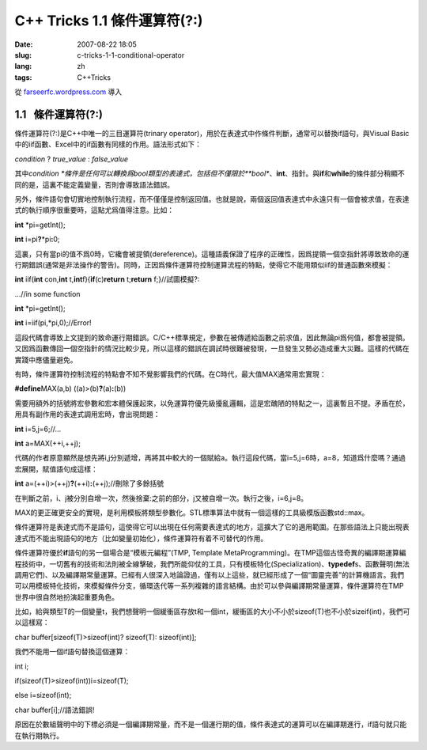 C++ Tricks 1.1	條件運算符(?:)
##########################################################
:date: 2007-08-22 18:05
:slug: c-tricks-1-1-conditional-operator
:lang: zh
:tags: C++Tricks

從 `farseerfc.wordpress.com <http://farseerfc.wordpress.com/>`_ 導入



1.1   條件運算符(?:)
----------------------------------------

條件運算符(?:)是C++中唯一的三目運算符(trinary
operator)，用於在表達式中作條件判斷，通常可以替換if語句，與Visual
Basic中的iif函數、Excel中的if函數有同樣的作用。語法形式如下：

\ *condition*\  ? *true\_value* : *false\_value*\ 

其中\ *condition
*\ 條件是任何可以轉換爲bool類型的表達式，包括但不僅限於\ **bool**\ 、\ **int**\ 、指針。與\ **if**\ 和\ **while**\ 的條件部分稍顯不同的是，這裏不能定義變量，否則會導致語法錯誤。

另外，條件語句會切實地控制執行流程，而不僅僅是控制返回值。也就是說，兩個返回值表達式中永遠只有一個會被求值，在表達式的執行順序很重要時，這點尤爲值得注意。比如：

\ **int**\  \*pi=getInt();

\ **int**\  i=pi\ **?**\ \*pi\ **:**\ 0;

這裏，只有當pi的值不爲0時，它纔會被提領(dereference)。這種語義保證了程序的正確性，因爲提領一個空指針將導致致命的運行期錯誤(通常是非法操作的警告)。同時，正因爲條件運算符控制運算流程的特點，使得它不能用類似iif的普通函數來模擬：

\ **int**\  iif(\ **int**\  con,\ **int**\  t,\ **int**\ 
f){\ **if**\ (c)\ **return**\  t;\ **return**\  f;}//試圖模擬?:

…//in some function

\ **int**\  \*pi=getInt();

\ **int**\  i=iif(pi,\*pi,0);//Error!

這段代碼會導致上文提到的致命運行期錯誤。C/C++標準規定，參數在被傳遞給函數之前求值，因此無論pi爲何值，都會被提領。又因爲函數傳回一個空指針的情況比較少見，所以這樣的錯誤在調試時很難被發現，一旦發生又勢必造成重大災難。這樣的代碼在實踐中應儘量避免。

 

有時，條件運算符控制流程的特點會不知不覺影響我們的代碼。在C時代，最大值MAX通常用宏實現：

\ **#define**\ MAX(a,b) ((a)>(b)\ **?**\ (a)\ **:**\ (b))

需要用額外的括號將宏參數和宏本體保護起來，以免運算符優先級擾亂邏輯，這是宏醜陋的特點之一，這裏暫且不提。矛盾在於，用具有副作用的表達式調用宏時，會出現問題：

\ **int**\  i=5,j=6;//…

\ **int**\  a=MAX(++i,++j);

代碼的作者原意顯然是想先將i,j分別遞增，再將其中較大的一個賦給a。執行這段代碼，當i=5,j=6時，a=8，知道爲什麼嗎？通過宏展開，賦值語句成這樣：

\ **int**\  a=(++i)>(++j)\ **?**\ (++i)\ **:**\ (++j);//刪除了多餘括號

在判斷之前，i、j被分別自增一次，然後捨棄:之前的部分，j又被自增一次。執行之後，i=6,j=8。

MAX的更正確更安全的實現，是利用模板將類型參數化。STL標準算法中就有一個這樣的工具級模版函數std::max。

 

條件運算符是表達式而不是語句，這使得它可以出現在任何需要表達式的地方，這擴大了它的適用範圍。在那些語法上只能出現表達式而不能出現語句的地方（比如變量初始化），條件運算符有着不可替代的作用。

條件運算符優於\ **if**\ 語句的另一個場合是“模板元編程”(TMP, Template
MetaProgramming)。在TMP這個古怪奇異的編譯期運算編程技術中，一切舊有的技術和法則被全線擊破，我們所能仰仗的工具，只有模板特化(Specialization)、\ **typedef**\ s、函數聲明(無法調用它們)、以及編譯期常量運算。已經有人很深入地論證過，僅有以上這些，就已經形成了一個“圖靈完善”的計算機語言。我們可以用模板特化技術，來模擬條件分支，循環迭代等一系列複雜的語言結構。由於可以參與編譯期常量運算，條件運算符在TMP世界中很自然地扮演起重要角色。

比如，給與類型T的一個變量t，我們想聲明一個緩衝區存放t和一個int，緩衝區的大小不小於sizeof(T)也不小於sizeif(int)，我們可以這樣寫：

char buffer[sizeof(T)>sizeof(int)? sizeof(T): sizeof(int)];

我們不能用一個if語句替換這個運算：

int i;

if(sizeof(T)>sizeof(int))i=sizeof(T);

else i=sizeof(int);

char buffer[i];//語法錯誤!



原因在於數組聲明中的下標必須是一個編譯期常量，而不是一個運行期的值，條件表達式的運算可以在編譯期進行，if語句就只能在執行期執行。 





